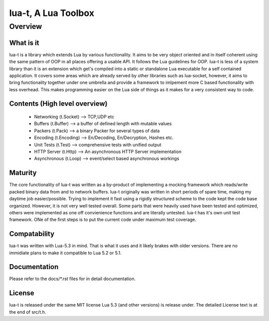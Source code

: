 lua-t, A Lua Toolbox
====================

Overview
++++++++

What is it
----------

lua-t is a library which extends Lua by various functionality.  It aims to be
very object oriented and in itself coherent using the same pattern of OOP in
all places offering a usable API.  It follows the Lua guidelines for OOP.
lua-t is less of a system library than it is an extension which get's compiled
into a static or standalone Lua executable for a self contained application.
It covers some areas which are already served by other libraries such as
lua-socket, however, it aims to bring functionality together under one umbrella
and provide a framework to imlpement more C based functionality with less
overhead.  This makes programming easier on the Lua side of things as it makes
for a very consistent way to code.


Contents (High level overview)
-----------------------------

 - Networking (t.Socket)  --> TCP,UDP etc
 - Buffers (t.Buffer)     --> a buffer of defined length with mutable values
 - Packers (t.Pack)       --> a binary Packer for several types of data
 - Encoding (t.Encoding)  --> En/Decoding, En/Decryption, Hashes etc.
 - Unit Tests (t.Test)    --> comprehensive tests with unified output
 - HTTP Server (t.Http)   --> An asynchronous HTTP Server implementation
 - Asynchronous (t.Loop)  --> event/select based asynchronous workings


Maturity
--------

The core functionality of lua-t was written as a by-product of implementing a
mocking framework which reads/write packed binary data from and to network
buffers.  lua-t originally was written in short periods of spare time, making
my daytime job easier/possible.  Trying to implement it fast using a rigidly
structured scheme to the code kept the code base organized.  However, it is not
very well tested overall.  Some parts that were heavily used have been tested
and optimized, others were implemented as one off convienience functions and are
literally untested.  lua-t has it's own unit test framework.  ONe of the first
steps is to put the current code under maximum test coverage.


Compatability
-------------

lua-t was written with Lua-5.3 in mind.  That is what it uses and it likely
brakes with older versions.  There are no immidiate plans to make it compatible
to Lua 5.2 or 5.1.


Documentation
-------------

Please refer to the docs/\*.rst files for in detail documentation.


License
-------

lua-t is released under the same MIT license Lua 5.3 (and other versions) is
release under.  The detailed License text is at the end of src/t.h.

